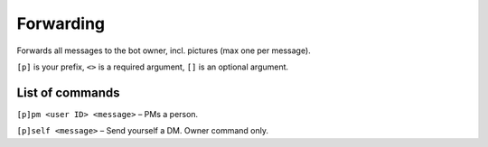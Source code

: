 ===============
Forwarding
===============

Forwards all messages to the bot owner, incl. pictures (max one per message).

``[p]`` is your prefix, ``<>`` is a required argument, ``[]`` is an optional argument.

------------
List of commands
------------

``[p]pm <user ID> <message>`` – PMs a person.

``[p]self <message>`` – Send yourself a DM. Owner command only.